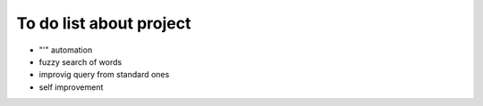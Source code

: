 To do list about project
++++++++++++++++++++++++++

- "'" automation
- fuzzy search of words
- improvig query from standard ones
- self improvement
